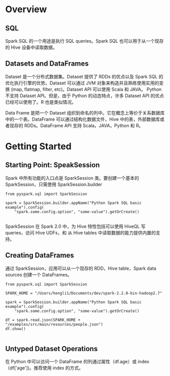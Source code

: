 * Overview
** SQL
   Spark SQL 的一个用途是执行 SQL queries。Spark SQL 也可以用于从一个现存的 Hive 设备中读取数据。
** Datasets and DataFrames
   Dataset 是一个分布式数据集。Dataset 提供了 RDDs 的优点以及 Spark SQL 的优化执行引擎的优势。Dataset 可以通过 JVM 对象来构造并且熟练使用实用的变换 (map, flatmap, filter, etc)。Dataset API 可以使用 Scala 和 JAVA。 Python不支持 Dataset API。但是，由于 Python 的动态特点，许多 Dataset API 的优点已经可以使用了。R 也是类似情况。
   
   Data Frame 是把一个 Dataset 组织到命名的列中。它在概念上等价于关系数据库中的一个表。DataFrame 可以通过结构化数据文件，Hive 中的表，外部数据库或者现存的 RDDs。DataFrame API 支持 Scala，JAVA，Python 和 R。
* Getting Started
** Starting Point: SpeakSession
   Spark 中所有功能的入口点是 SparkSession 类。要创建一个基本的 SparkSession，只需使用 SparkSession.builder
   #+begin_src ipython
     from pyspark.sql import SparkSession

     spark = SparkSession.builder.appName("Python Spark SQL basic example").config(
         "spark.some.config.option", "some-value").getOrCreate()

   #+end_src
   SparkSession 在 Spark 2.0 中，为 Hive 特性包括可以使用 HiveQL 写 queries，访问 Hive UDFs，和 从 Hive tables 中读取数据的能力提供内置的支持。
** Creating DataFrames
   通过 SparkSession，应用可以从一个现存的 RDD，Hive table，Spark data sources 创建一个 DataFrames。
   #+begin_src ipython
     from pyspark.sql import SparkSession

     SPARK_HOME = "/Users/hengli1/Documents/dev/spark-2.2.0-bin-hadoop2.7"

     spark = SparkSession.builder.appName("Python Spark SQL basic example").config(
         "spark.some.config.option", "some-value").getOrCreate()

     df = spark.read.json(SPARK_HOME + "/examples/src/main/resources/people.json")
     df.show()

   #+end_src

** Untyped Dataset Operations
   在 Python 中可以访问一个 DataFrame 的列通过属性（df.age）或 index（df['age'])。推荐使用 index 的方式。

